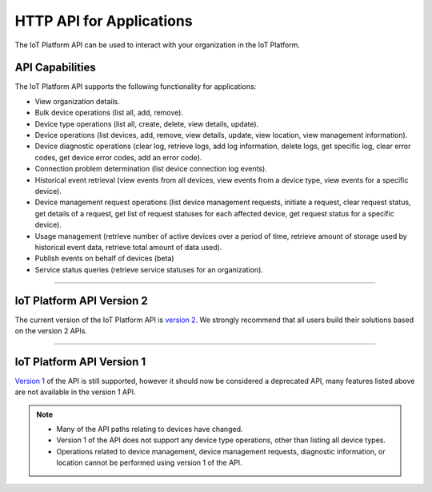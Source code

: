 HTTP API for Applications
=========================

The IoT Platform API can be used to interact with your organization in the IoT Platform. 

API Capabilities
----------------

The IoT Platform API supports the following functionality for applications:

- View organization details.
- Bulk device operations (list all, add, remove).
- Device type operations (list all, create, delete, view details, update).
- Device operations (list devices, add, remove, view details, update, view location, view management information).
- Device diagnostic operations (clear log, retrieve logs, add log information, delete logs, get specific log, clear error codes, get device error codes, add an error code).
- Connection problem determination (list device connection log events).
- Historical event retrieval (view events from all devices, view events from a device type, view events for a specific device).
- Device management request operations (list device management requests, initiate a request, clear request status, get details of a request, get list of request statuses for each affected device,  get request status for a specific device).
- Usage management (retrieve number of active devices over a period of time, retrieve amount of storage used by historical event data, retrieve total amount of data used).
- Publish events on behalf of devices (beta)
- Service status queries (retrieve service statuses for an organization).


----


IoT Platform API Version 2 
------------------------------

The current version of the IoT Platform API is `version 2 <../swagger/v0002.html>`_.  We 
strongly recommend that all users build their solutions based on the version 2 APIs.


----


IoT Platform API Version 1
------------------------------

`Version 1 <../swagger/v0001.html>`_ of the API is still supported, however it should now be considered a 
deprecated API, many features listed above are not available in the version 1 API.


.. note::
    - Many of the API paths relating to devices have changed.
    - Version 1 of the API does not support any device type operations, other than listing all device types.
    - Operations related to device management, device management requests, diagnostic information, or location cannot be performed using version 1 of the API.

